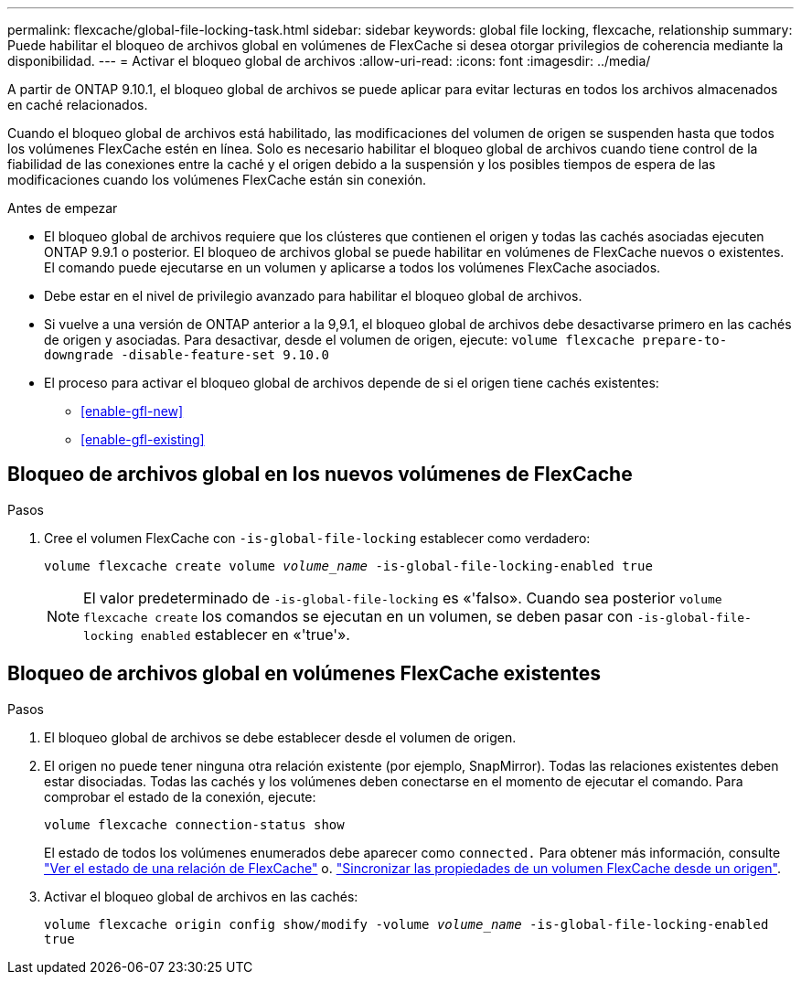 ---
permalink: flexcache/global-file-locking-task.html 
sidebar: sidebar 
keywords: global file locking, flexcache, relationship 
summary: Puede habilitar el bloqueo de archivos global en volúmenes de FlexCache si desea otorgar privilegios de coherencia mediante la disponibilidad. 
---
= Activar el bloqueo global de archivos
:allow-uri-read: 
:icons: font
:imagesdir: ../media/


[role="lead"]
A partir de ONTAP 9.10.1, el bloqueo global de archivos se puede aplicar para evitar lecturas en todos los archivos almacenados en caché relacionados.

Cuando el bloqueo global de archivos está habilitado, las modificaciones del volumen de origen se suspenden hasta que todos los volúmenes FlexCache estén en línea. Solo es necesario habilitar el bloqueo global de archivos cuando tiene control de la fiabilidad de las conexiones entre la caché y el origen debido a la suspensión y los posibles tiempos de espera de las modificaciones cuando los volúmenes FlexCache están sin conexión.

.Antes de empezar
* El bloqueo global de archivos requiere que los clústeres que contienen el origen y todas las cachés asociadas ejecuten ONTAP 9.9.1 o posterior. El bloqueo de archivos global se puede habilitar en volúmenes de FlexCache nuevos o existentes. El comando puede ejecutarse en un volumen y aplicarse a todos los volúmenes FlexCache asociados.
* Debe estar en el nivel de privilegio avanzado para habilitar el bloqueo global de archivos.
* Si vuelve a una versión de ONTAP anterior a la 9,9.1, el bloqueo global de archivos debe desactivarse primero en las cachés de origen y asociadas. Para desactivar, desde el volumen de origen, ejecute: `volume flexcache prepare-to-downgrade -disable-feature-set 9.10.0`
* El proceso para activar el bloqueo global de archivos depende de si el origen tiene cachés existentes:
+
** <<enable-gfl-new>>
** <<enable-gfl-existing>>






== Bloqueo de archivos global en los nuevos volúmenes de FlexCache

.Pasos
. Cree el volumen FlexCache con `-is-global-file-locking` establecer como verdadero:
+
`volume flexcache create volume _volume_name_ -is-global-file-locking-enabled true`

+

NOTE: El valor predeterminado de `-is-global-file-locking` es «'falso». Cuando sea posterior `volume flexcache create` los comandos se ejecutan en un volumen, se deben pasar con `-is-global-file-locking enabled` establecer en «'true'».





== Bloqueo de archivos global en volúmenes FlexCache existentes

.Pasos
. El bloqueo global de archivos se debe establecer desde el volumen de origen.
. El origen no puede tener ninguna otra relación existente (por ejemplo, SnapMirror). Todas las relaciones existentes deben estar disociadas. Todas las cachés y los volúmenes deben conectarse en el momento de ejecutar el comando. Para comprobar el estado de la conexión, ejecute:
+
`volume flexcache connection-status show`

+
El estado de todos los volúmenes enumerados debe aparecer como `connected.` Para obtener más información, consulte link:view-connection-status-origin-task.html["Ver el estado de una relación de FlexCache"] o. link:synchronize-properties-origin-volume-task.html["Sincronizar las propiedades de un volumen FlexCache desde un origen"].

. Activar el bloqueo global de archivos en las cachés:
+
`volume flexcache origin config show/modify -volume _volume_name_ -is-global-file-locking-enabled true`


